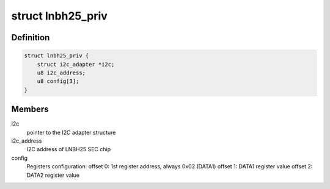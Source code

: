 .. -*- coding: utf-8; mode: rst -*-
.. src-file: drivers/media/dvb-frontends/lnbh25.c

.. _`lnbh25_priv`:

struct lnbh25_priv
==================

.. c:type:: struct lnbh25_priv

    LNBH25 driver private data

.. _`lnbh25_priv.definition`:

Definition
----------

.. code-block:: c

    struct lnbh25_priv {
        struct i2c_adapter *i2c;
        u8 i2c_address;
        u8 config[3];
    }

.. _`lnbh25_priv.members`:

Members
-------

i2c
    pointer to the I2C adapter structure

i2c_address
    I2C address of LNBH25 SEC chip

config
    Registers configuration:
    offset 0: 1st register address, always 0x02 (DATA1)
    offset 1: DATA1 register value
    offset 2: DATA2 register value

.. This file was automatic generated / don't edit.

